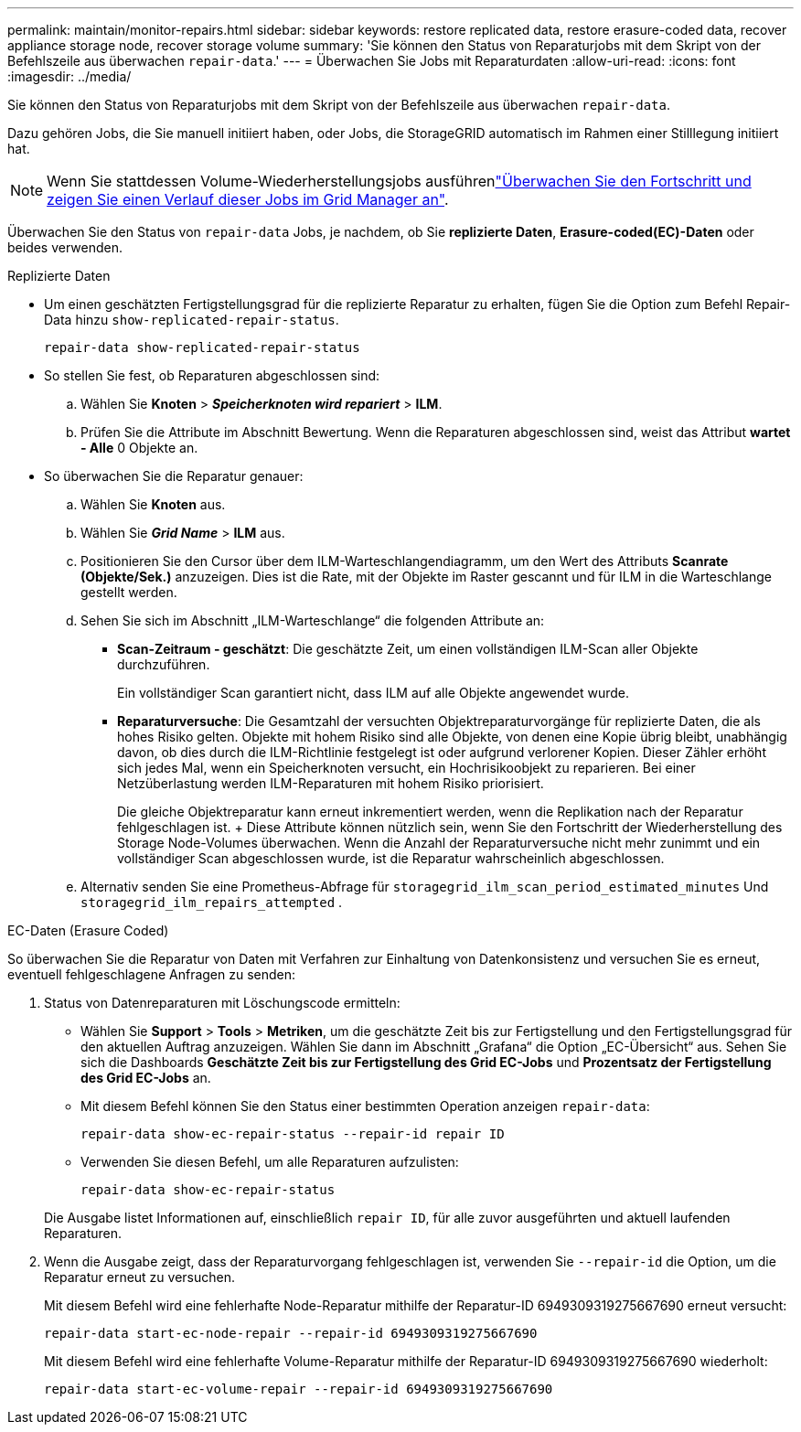 ---
permalink: maintain/monitor-repairs.html 
sidebar: sidebar 
keywords: restore replicated data, restore erasure-coded data, recover appliance storage node, recover storage volume 
summary: 'Sie können den Status von Reparaturjobs mit dem Skript von der Befehlszeile aus überwachen `repair-data`.' 
---
= Überwachen Sie Jobs mit Reparaturdaten
:allow-uri-read: 
:icons: font
:imagesdir: ../media/


[role="lead"]
Sie können den Status von Reparaturjobs mit dem Skript von der Befehlszeile aus überwachen `repair-data`.

Dazu gehören Jobs, die Sie manuell initiiert haben, oder Jobs, die StorageGRID automatisch im Rahmen einer Stilllegung initiiert hat.


NOTE: Wenn Sie stattdessen Volume-Wiederherstellungsjobs ausführenlink:../maintain/restoring-volume.html["Überwachen Sie den Fortschritt und zeigen Sie einen Verlauf dieser Jobs im Grid Manager an"].

Überwachen Sie den Status von `repair-data` Jobs, je nachdem, ob Sie *replizierte Daten*, *Erasure-coded(EC)-Daten* oder beides verwenden.

[role="tabbed-block"]
====
.Replizierte Daten
--
* Um einen geschätzten Fertigstellungsgrad für die replizierte Reparatur zu erhalten, fügen Sie die Option zum Befehl Repair-Data hinzu `show-replicated-repair-status`.
+
`repair-data show-replicated-repair-status`

* So stellen Sie fest, ob Reparaturen abgeschlossen sind:
+
.. Wählen Sie *Knoten* > *_Speicherknoten wird repariert_* > *ILM*.
.. Prüfen Sie die Attribute im Abschnitt Bewertung. Wenn die Reparaturen abgeschlossen sind, weist das Attribut *wartet - Alle* 0 Objekte an.


* So überwachen Sie die Reparatur genauer:
+
.. Wählen Sie *Knoten* aus.
.. Wählen Sie *_Grid Name_* > *ILM* aus.
.. Positionieren Sie den Cursor über dem ILM-Warteschlangendiagramm, um den Wert des Attributs *Scanrate (Objekte/Sek.)* anzuzeigen. Dies ist die Rate, mit der Objekte im Raster gescannt und für ILM in die Warteschlange gestellt werden.
.. Sehen Sie sich im Abschnitt „ILM-Warteschlange“ die folgenden Attribute an:
+
*** *Scan-Zeitraum - geschätzt*: Die geschätzte Zeit, um einen vollständigen ILM-Scan aller Objekte durchzuführen.
+
Ein vollständiger Scan garantiert nicht, dass ILM auf alle Objekte angewendet wurde.

*** *Reparaturversuche*: Die Gesamtzahl der versuchten Objektreparaturvorgänge für replizierte Daten, die als hohes Risiko gelten.  Objekte mit hohem Risiko sind alle Objekte, von denen eine Kopie übrig bleibt, unabhängig davon, ob dies durch die ILM-Richtlinie festgelegt ist oder aufgrund verlorener Kopien.  Dieser Zähler erhöht sich jedes Mal, wenn ein Speicherknoten versucht, ein Hochrisikoobjekt zu reparieren.  Bei einer Netzüberlastung werden ILM-Reparaturen mit hohem Risiko priorisiert.
+
Die gleiche Objektreparatur kann erneut inkrementiert werden, wenn die Replikation nach der Reparatur fehlgeschlagen ist.  + Diese Attribute können nützlich sein, wenn Sie den Fortschritt der Wiederherstellung des Storage Node-Volumes überwachen.  Wenn die Anzahl der Reparaturversuche nicht mehr zunimmt und ein vollständiger Scan abgeschlossen wurde, ist die Reparatur wahrscheinlich abgeschlossen.



.. Alternativ senden Sie eine Prometheus-Abfrage für `storagegrid_ilm_scan_period_estimated_minutes` Und `storagegrid_ilm_repairs_attempted` .




--
.EC-Daten (Erasure Coded)
--
So überwachen Sie die Reparatur von Daten mit Verfahren zur Einhaltung von Datenkonsistenz und versuchen Sie es erneut, eventuell fehlgeschlagene Anfragen zu senden:

. Status von Datenreparaturen mit Löschungscode ermitteln:
+
** Wählen Sie *Support* > *Tools* > *Metriken*, um die geschätzte Zeit bis zur Fertigstellung und den Fertigstellungsgrad für den aktuellen Auftrag anzuzeigen.  Wählen Sie dann im Abschnitt „Grafana“ die Option „EC-Übersicht“ aus.  Sehen Sie sich die Dashboards *Geschätzte Zeit bis zur Fertigstellung des Grid EC-Jobs* und *Prozentsatz der Fertigstellung des Grid EC-Jobs* an.
** Mit diesem Befehl können Sie den Status einer bestimmten Operation anzeigen `repair-data`:
+
`repair-data show-ec-repair-status --repair-id repair ID`

** Verwenden Sie diesen Befehl, um alle Reparaturen aufzulisten:
+
`repair-data show-ec-repair-status`

+
Die Ausgabe listet Informationen auf, einschließlich `repair ID`, für alle zuvor ausgeführten und aktuell laufenden Reparaturen.



. Wenn die Ausgabe zeigt, dass der Reparaturvorgang fehlgeschlagen ist, verwenden Sie `--repair-id` die Option, um die Reparatur erneut zu versuchen.
+
Mit diesem Befehl wird eine fehlerhafte Node-Reparatur mithilfe der Reparatur-ID 6949309319275667690 erneut versucht:

+
`repair-data start-ec-node-repair --repair-id 6949309319275667690`

+
Mit diesem Befehl wird eine fehlerhafte Volume-Reparatur mithilfe der Reparatur-ID 6949309319275667690 wiederholt:

+
`repair-data start-ec-volume-repair --repair-id 6949309319275667690`



--
====